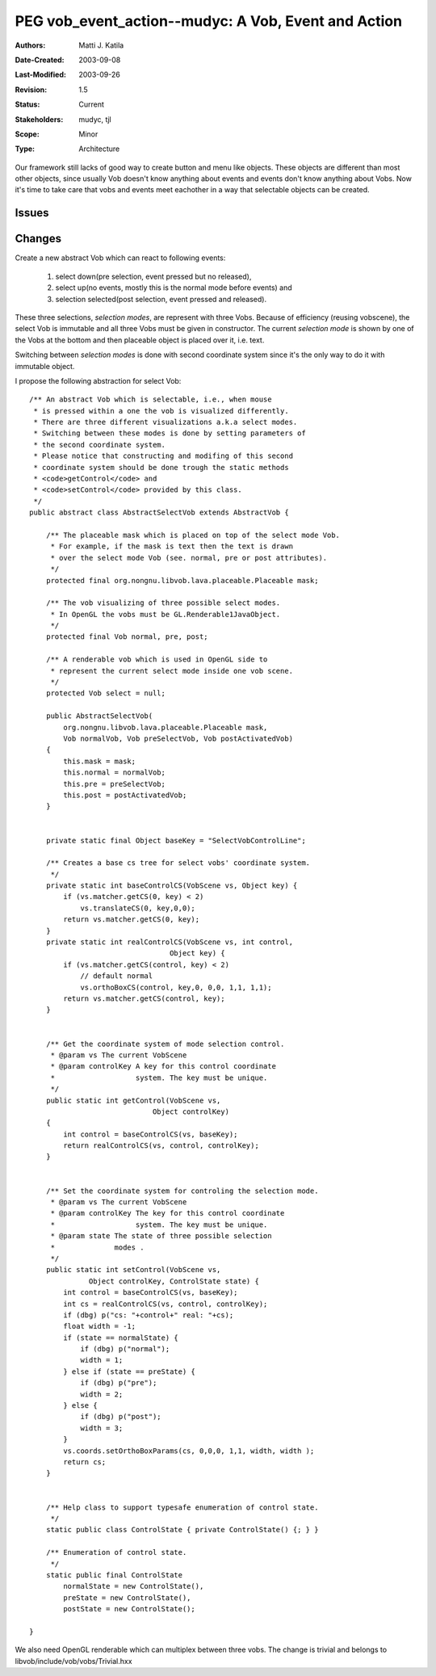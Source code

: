 
====================================================
PEG vob_event_action--mudyc: A Vob, Event and Action 
====================================================

:Authors:  Matti J. Katila
:Date-Created: 2003-09-08
:Last-Modified: $Date: 2003/09/26 14:44:20 $
:Revision: $Revision: 1.5 $
:Status:   Current
:Stakeholders: mudyc, tjl
:Scope:    Minor
:Type:     Architecture


Our framework still lacks of good way to create button and
menu like objects. These objects are different than
most other objects, since usually Vob doesn't know anything
about events and events don't know anything about Vobs. 
Now it's time to take care that vobs and events
meet eachother in a way that selectable objects
can be created.


Issues
======

..

Changes
=======

Create a new abstract Vob which can react to following events:

    1) select down(pre selection, event pressed but no released), 
    2) select up(no events, mostly this is the normal mode before events) and 
    3) selection selected(post selection, event pressed and released).

These three selections, `selection modes`, are represent with 
three Vobs. Because of efficiency (reusing vobscene), 
the select Vob is immutable and all three Vobs must be given 
in constructor. The current `selection mode` is shown by one of the Vobs
at the bottom and then placeable object is placed over it, i.e. text.

Switching between `selection modes` is done with second 
coordinate system since it's the only way to do it with immutable object.

I propose the following abstraction for select Vob: ::


    /** An abstract Vob which is selectable, i.e., when mouse 
     * is pressed within a one the vob is visualized differently.
     * There are three different visualizations a.k.a select modes.
     * Switching between these modes is done by setting parameters of 
     * the second coordinate system. 
     * Please notice that constructing and modifing of this second
     * coordinate system should be done trough the static methods
     * <code>getControl</code> and 
     * <code>setControl</code> provided by this class.
     */
    public abstract class AbstractSelectVob extends AbstractVob {

        /** The placeable mask which is placed on top of the select mode Vob.
         * For example, if the mask is text then the text is drawn 
         * over the select mode Vob (see. normal, pre or post attributes).
         */
        protected final org.nongnu.libvob.lava.placeable.Placeable mask;

	/** The vob visualizing of three possible select modes.
         * In OpenGL the vobs must be GL.Renderable1JavaObject.
         */
        protected final Vob normal, pre, post;

        /** A renderable vob which is used in OpenGL side to 
         * represent the current select mode inside one vob scene.
         */
        protected Vob select = null;

    	public AbstractSelectVob(
	    org.nongnu.libvob.lava.placeable.Placeable mask,
	    Vob normalVob, Vob preSelectVob, Vob postActivatedVob)
        {
	    this.mask = mask;
    	    this.normal = normalVob;
            this.pre = preSelectVob;
            this.post = postActivatedVob;
        }


        private static final Object baseKey = "SelectVobControlLine"; 

	/** Creates a base cs tree for select vobs' coordinate system.
	 */
        private static int baseControlCS(VobScene vs, Object key) {
	    if (vs.matcher.getCS(0, key) < 2)
	        vs.translateCS(0, key,0,0);
  	    return vs.matcher.getCS(0, key);
        }
        private static int realControlCS(VobScene vs, int control, 
				     Object key) {
	    if (vs.matcher.getCS(control, key) < 2)
	        // default normal
    	        vs.orthoBoxCS(control, key,0, 0,0, 1,1, 1,1); 
  	    return vs.matcher.getCS(control, key);
        }
    

        /** Get the coordinate system of mode selection control.
         * @param vs The current VobScene
         * @param controlKey A key for this control coordinate 
         *                   system. The key must be unique.
         */
        public static int getControl(VobScene vs, 
				 Object controlKey) 
        {
	    int control = baseControlCS(vs, baseKey);
	    return realControlCS(vs, control, controlKey);
        }


        /** Set the coordinate system for controling the selection mode.
         * @param vs The current VobScene
         * @param controlKey The key for this control coordinate 
         *                   system. The key must be unique.
         * @param state The state of three possible selection 
         *              modes . 
         */
        public static int setControl(VobScene vs, 
	          Object controlKey, ControlState state) { 
    	    int control = baseControlCS(vs, baseKey);
	    int cs = realControlCS(vs, control, controlKey);
	    if (dbg) p("cs: "+control+" real: "+cs);
	    float width = -1;
	    if (state == normalState) {
	        if (dbg) p("normal");
	        width = 1;
	    } else if (state == preState) {
	        if (dbg) p("pre");
	        width = 2;
	    } else { 
	        if (dbg) p("post");
	        width = 3;
	    }
	    vs.coords.setOrthoBoxParams(cs, 0,0,0, 1,1, width, width );
	    return cs;
        } 

     
        /** Help class to support typesafe enumeration of control state.
         */
        static public class ControlState { private ControlState() {; } }
    
        /** Enumeration of control state.
         */
        static public final ControlState 
	    normalState = new ControlState(),
	    preState = new ControlState(),
	    postState = new ControlState();

    }


We also need OpenGL renderable which can multiplex between three vobs.
The change is trivial and belongs to libvob/include/vob/vobs/Trivial.hxx

